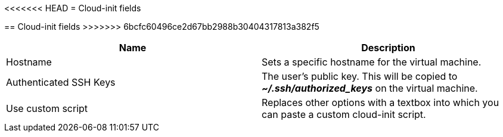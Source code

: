 // Module included in the following assemblies:
//
// * cnv_users_guide/cnv_users_guide.adoc

[[cnv-cloud-init-fields-web]]
<<<<<<< HEAD
= Cloud-init fields
=======
== Cloud-init fields
>>>>>>> 6bcfc60496ce2d67bb2988b30404317813a382f5
|===
|Name | Description

|Hostname	
|Sets a specific hostname for the virtual machine.

|Authenticated SSH Keys
|The user's public key. This will be copied to *_~/.ssh/authorized_keys_* on the virtual machine. 

|Use custom script
|Replaces other options with a textbox into which you can paste a custom cloud-init script.
|===

